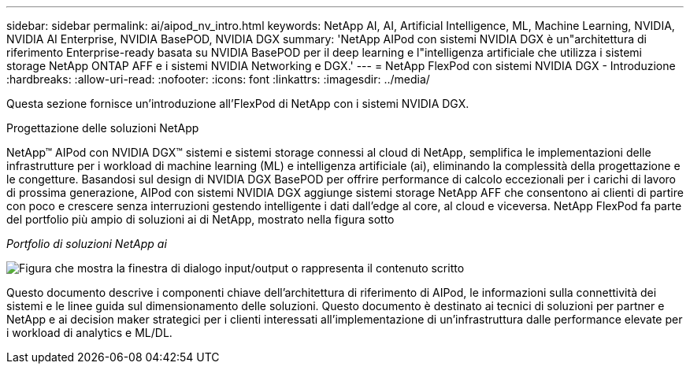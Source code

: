 ---
sidebar: sidebar 
permalink: ai/aipod_nv_intro.html 
keywords: NetApp AI, AI, Artificial Intelligence, ML, Machine Learning, NVIDIA, NVIDIA AI Enterprise, NVIDIA BasePOD, NVIDIA DGX 
summary: 'NetApp AIPod con sistemi NVIDIA DGX è un"architettura di riferimento Enterprise-ready basata su NVIDIA BasePOD per il deep learning e l"intelligenza artificiale che utilizza i sistemi storage NetApp ONTAP AFF e i sistemi NVIDIA Networking e DGX.' 
---
= NetApp FlexPod con sistemi NVIDIA DGX - Introduzione
:hardbreaks:
:allow-uri-read: 
:nofooter: 
:icons: font
:linkattrs: 
:imagesdir: ../media/


[role="lead"]
Questa sezione fornisce un'introduzione all'FlexPod di NetApp con i sistemi NVIDIA DGX.

Progettazione delle soluzioni NetApp

NetApp&#8482; AIPod con NVIDIA DGX&#8482; sistemi e sistemi storage connessi al cloud di NetApp, semplifica le implementazioni delle infrastrutture per i workload di machine learning (ML) e intelligenza artificiale (ai), eliminando la complessità della progettazione e le congetture. Basandosi sul design di NVIDIA DGX BasePOD per offrire performance di calcolo eccezionali per i carichi di lavoro di prossima generazione, AIPod con sistemi NVIDIA DGX aggiunge sistemi storage NetApp AFF che consentono ai clienti di partire con poco e crescere senza interruzioni gestendo intelligente i dati dall'edge al core, al cloud e viceversa. NetApp FlexPod fa parte del portfolio più ampio di soluzioni ai di NetApp, mostrato nella figura sotto

_Portfolio di soluzioni NetApp ai_

image:aipod_nv_portfolio.png["Figura che mostra la finestra di dialogo input/output o rappresenta il contenuto scritto"]

Questo documento descrive i componenti chiave dell'architettura di riferimento di AIPod, le informazioni sulla connettività dei sistemi e le linee guida sul dimensionamento delle soluzioni. Questo documento è destinato ai tecnici di soluzioni per partner e NetApp e ai decision maker strategici per i clienti interessati all'implementazione di un'infrastruttura dalle performance elevate per i workload di analytics e ML/DL.

